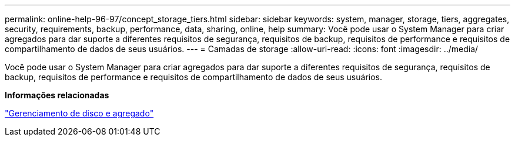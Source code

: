 ---
permalink: online-help-96-97/concept_storage_tiers.html 
sidebar: sidebar 
keywords: system, manager, storage, tiers, aggregates, security, requirements, backup, performance, data, sharing, online, help 
summary: Você pode usar o System Manager para criar agregados para dar suporte a diferentes requisitos de segurança, requisitos de backup, requisitos de performance e requisitos de compartilhamento de dados de seus usuários. 
---
= Camadas de storage
:allow-uri-read: 
:icons: font
:imagesdir: ../media/


[role="lead"]
Você pode usar o System Manager para criar agregados para dar suporte a diferentes requisitos de segurança, requisitos de backup, requisitos de performance e requisitos de compartilhamento de dados de seus usuários.

*Informações relacionadas*

https://docs.netapp.com/us-en/ontap/disks-aggregates/index.html["Gerenciamento de disco e agregado"]
